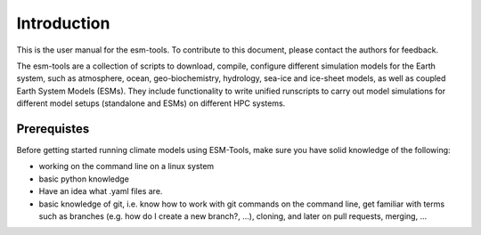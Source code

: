 .. highlight:: shell

============
Introduction
============

This is the user manual for the esm-tools. To contribute to this document, please contact the authors for feedback.
    
The esm-tools are a collection of scripts to download, compile, configure different simulation models for the Earth system, such as atmosphere, ocean, geo-biochemistry, hydrology, sea-ice and ice-sheet models, as well as coupled Earth System Models (ESMs). They include functionality to write unified runscripts to carry out model simulations for different model setups (standalone and ESMs) on different HPC systems.


Prerequistes
############

Before getting started running climate models using ESM-Tools, make sure you have solid knowledge of the following:

* working on the command line on a linux system
* basic python knowledge
* Have an idea what .yaml files are.
* basic knowledge of git, i.e. know how to work with git commands on the command line, get familiar with terms such as branches (e.g. how do I create a new branch?, ...), cloning, and later on pull requests, merging, ...
